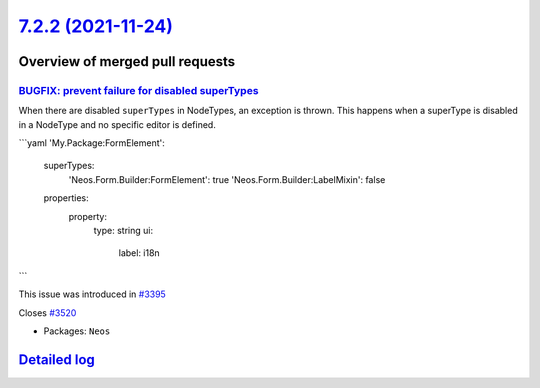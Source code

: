 `7.2.2 (2021-11-24) <https://github.com/neos/neos-development-collection/releases/tag/7.2.2>`_
==============================================================================================

Overview of merged pull requests
~~~~~~~~~~~~~~~~~~~~~~~~~~~~~~~~

`BUGFIX: prevent failure for disabled superTypes <https://github.com/neos/neos-development-collection/pull/3518>`_
------------------------------------------------------------------------------------------------------------------

When there are disabled ``superTypes`` in NodeTypes, an exception is thrown.
This happens when a superType is disabled in a NodeType and no specific editor is defined.

```yaml
'My.Package:FormElement':
  superTypes:
    'Neos.Form.Builder:FormElement': true
    'Neos.Form.Builder:LabelMixin': false
  properties:
    property:
      type: string
      ui:
        label: i18n
```

This issue was introduced in `#3395 <https://github.com/neos/neos-development-collection/issues/3395>`_

Closes `#3520 <https://github.com/neos/neos-development-collection/issues/3520>`_

* Packages: ``Neos``

`Detailed log <https://github.com/neos/neos-development-collection/compare/7.2.1...7.2.2>`_
~~~~~~~~~~~~~~~~~~~~~~~~~~~~~~~~~~~~~~~~~~~~~~~~~~~~~~~~~~~~~~~~~~~~~~~~~~~~~~~~~~~~~~~~~~~
